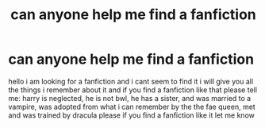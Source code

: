 #+TITLE: can anyone help me find a fanfiction

* can anyone help me find a fanfiction
:PROPERTIES:
:Author: chaoswolfalpha
:Score: 1
:DateUnix: 1491515602.0
:DateShort: 2017-Apr-07
:END:
hello i am looking for a fanfiction and i cant seem to find it i will give you all the things i remember about it and if you find a fanfiction like that please tell me: harry is neglected, he is not bwl, he has a sister, and was married to a vampire, was adopted from what i can remember by the the fae queen, met and was trained by dracula please if you find a fanfiction like it let me know

